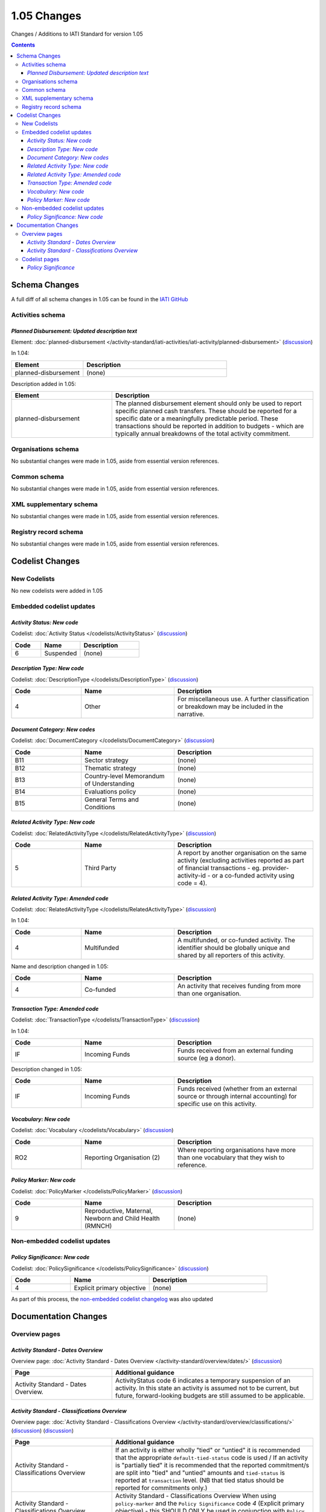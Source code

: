 1.05 Changes
^^^^^^^^^^^^

Changes / Additions to IATI Standard for version 1.05

.. contents::

Schema Changes
==============
A full diff of all schema changes in 1.05 can be found in the `IATI GitHub <https://github.com/IATI/IATI-Schemas/compare/version-1.04...version-1.05#files_bucket>`__

.. _1_05_activities_schema_changes:

Activities schema
-----------------
*Planned Disbursement: Updated description text*
````````````````````````````````````````````````
Element: :doc:`planned-disbursement </activity-standard/iati-activities/iati-activity/planned-disbursement>` (`discussion  <http://support.iatistandard.org/entries/50424779-Add-a-description-in-the-schema-to-planned-disbursement-element>`__)

In 1.04:
 
.. list-table::
   :widths: 15 30
   :header-rows: 1

   * - Element
     - Description
   * - planned-disbursement
     - (none)

Description added in 1.05:

.. list-table:: 
   :widths: 20 40
   :header-rows: 1

   * - Element
     - Description
   * - planned-disbursement
     - The planned disbursement element should only be used to report specific planned cash transfers. These should be reported for a specific date or a meaningfully predictable period. These transactions should be reported in addition to budgets - which are typically annual breakdowns of the total activity commitment.

Organisations schema
--------------------
No substantial changes were made in 1.05, aside from essential version references.

Common schema
-------------
No substantial changes were made in 1.05, aside from essential version references.

XML supplementary schema
------------------------
No substantial changes were made in 1.05, aside from essential version references.

Registry record schema
----------------------
No substantial changes were made in 1.05, aside from essential version references.


Codelist Changes
================

New Codelists
-------------
No new codelists were added in 1.05


Embedded codelist updates
-------------------------

*Activity Status: New code*
```````````````````````````
Codelist: :doc:`Activity Status </codelists/ActivityStatus>` 
(`discussion <http://support.iatistandard.org/entries/43247528-Activity-Status-Suspended->`__)

.. list-table::
   :widths: 15 20 30
   :header-rows: 1

   * - Code
     - Name
     - Description
   * - 6
     - Suspended
     - (none)

*Description Type: New code*
````````````````````````````
Codelist: :doc:`DescriptionType </codelists/DescriptionType>` 
(`discussion <http://support.iatistandard.org/entries/22922878-Description-type-extend-the-codelist>`__)

.. list-table::
   :widths: 15 20 30
   :header-rows: 1

   * - Code
     - Name
     - Description
   * - 4
     - Other
     - For miscellaneous use. A further classification or breakdown may be included in the narrative.

*Document Category: New codes*
``````````````````````````````
Codelist:  :doc:`DocumentCategory </codelists/DocumentCategory>` 
(`discussion <http://support.iatistandard.org/entries/86661313-Document-Types->`__)

.. list-table::
   :widths: 15 20 30
   :header-rows: 1

   * - Code
     - Name
     - Description
   * - B11
     - Sector strategy
     - (none)
   * - B12
     - Thematic strategy
     - (none)
   * - B13
     - Country-level Memorandum of Understanding
     - (none)
   * - B14
     - Evaluations policy
     - (none)
   * - B15
     - General Terms and Conditions
     - (none)     


*Related Activity Type: New code*
`````````````````````````````````  
Codelist: :doc:`RelatedActivityType </codelists/RelatedActivityType>` 
(`discussion <http://support.iatistandard.org/entries/54201556-related-activity-new-code>`__)

.. list-table::
   :widths: 15 20 30
   :header-rows: 1

   * - Code
     - Name
     - Description
   * - 5
     - Third Party
     - A report by another organisation on the same activity (excluding activities reported as part of financial transactions - eg. provider-activity-id - or a co-funded activity using code = 4).

*Related Activity Type: Amended code*
`````````````````````````````````````
Codelist: :doc:`RelatedActivityType </codelists/RelatedActivityType>` 
(`discussion <http://support.iatistandard.org/entries/54201556-related-activity-new-code>`__)

In 1.04:

.. list-table::
   :widths: 15 20 30
   :header-rows: 1

   * - Code
     - Name
     - Description
   * - 4
     - Multifunded
     - A multifunded, or co-funded activity. The identifier should be globally unique and shared by all reporters of this activity.

Name and description changed in 1.05:

.. list-table::
   :widths: 15 20 30
   :header-rows: 1

   * - Code
     - Name
     - Description
   * - 4
     - Co-funded
     - An activity that receives funding from more than one organisation.

*Transaction Type: Amended code*
````````````````````````````````
Codelist: :doc:`TransactionType </codelists/TransactionType>` 
(`discussion <http://support.iatistandard.org/entries/50777388-Description-For-Transcation-Type-Incoming-Funds-Is-Incorrect>`__)

In 1.04:

.. list-table::
   :widths: 15 20 30
   :header-rows: 1

   * - Code
     - Name
     - Description
   * - IF
     - Incoming Funds
     - Funds received from an external funding source (eg a donor).
     
Description changed in 1.05:

.. list-table::
   :widths: 15 20 30
   :header-rows: 1

   * - Code
     - Name
     - Description
   * - IF
     - Incoming Funds
     - Funds received (whether from an external source or through internal accounting) for specific use on this activity.
               
*Vocabulary: New code*
``````````````````````
Codelist: :doc:`Vocabulary </codelists/Vocabulary>` 
(`discussion <http://support.iatistandard.org/entries/22916773>`__)

.. list-table::
   :widths: 15 20 30
   :header-rows: 1

   * - Code
     - Name
     - Description
   * - RO2
     - Reporting Organisation (2)	
     - Where reporting organisations have more than one vocabulary that they wish to reference.
     
     
*Policy Marker: New code*
`````````````````````````
Codelist: :doc:`PolicyMarker </codelists/PolicyMarker>` (`discussion <http://support.iatistandard.org/entries/52320903-New-Policy-Markers-Significance-Codes>`__)

.. list-table::
   :widths: 15 20 30
   :header-rows: 1

   * - Code
     - Name
     - Description
   * - 9
     - Reproductive, Maternal, Newborn and Child Health (RMNCH)
     - (none)

Non-embedded codelist updates
-----------------------------

*Policy Significance: New code*
```````````````````````````````
Codelist: :doc:`PolicySignificance </codelists/PolicySignificance>` (`discussion <http://support.iatistandard.org/entries/52320903-New-Policy-Markers-Significance-Codes>`__)

.. list-table::
   :widths: 15 20 30
   :header-rows: 1

   * - Code
     - Name
     - Description
   * - 4
     - Explicit primary objective
     - (none)

As part of this process, the `non-embedded codelist changelog <upgrades/nonembedded-codelist-changelog>`__ was also updated

Documentation Changes
=====================

Overview pages
--------------

*Activity Standard - Dates Overview*
````````````````````````````````````
Overview page: :doc:`Activity Standard - Dates Overview </activity-standard/overview/dates/>` (`discussion <http://support.iatistandard.org/entries/43247528-Activity-Status-Suspended->`__)

.. list-table::
   :widths: 20 40
   :header-rows: 1

   * - Page
     - Additional guidance 
   * - Activity Standard - Dates Overview.	 
     - ActivityStatus code 6 indicates a temporary suspension of an activity. In this state an activity is assumed not to be current, but future, forward-looking budgets are still assumed to be applicable.
     
*Activity Standard - Classifications Overview*
``````````````````````````````````````````````    
Overview page: :doc:`Activity Standard - Classifications Overview </activity-standard/overview/classifications/>` (`discussion <http://support.iatistandard.org/entries/55170393-Tied-and-partially-tied-values>`__) (`discussion <http://support.iatistandard.org/entries/52320903-New-Policy-Markers-Significance-Codes>`__)

.. list-table::
   :widths: 20 40
   :header-rows: 1

   * - Page
     - Additional guidance 
   * - Activity Standard - Classifications Overview	 
     - If an activity is either wholly "tied" or "untied" it is recommended that the appropriate ``default-tied-status`` code is used / If an activity is "partially tied" it is recommended that the reported commitment/s are split into "tied" and "untied" amounts and ``tied-status`` is reported at ``transaction`` level. (NB that tied status should be reported for commitments only.)
   * - Activity Standard - Classifications Overview	 
     - Activity Standard - Classifications Overview  When using ``policy-marker`` and the ``Policy Significance`` code *4* (Explicit primary objective) - this SHOULD ONLY be used in conjunction with ``Policy Marker`` code *9* (Reproductive, Maternal, Newborn and Child Health) 

Codelist pages
--------------     

*Policy Significance*
`````````````````````
Codelist: :doc:`PolicySignificance </codelists/PolicySignificance>` (`discussion <http://support.iatistandard.org/entries/52320903-New-Policy-Markers-Significance-Codes>`__)

.. list-table::
   :widths: 20 40
   :header-rows: 1

   * - Page
     - Additional guidance 
   * - Policy Significance codelist 
     - Policy Significance code = 4 (Explicit primary objective) SHOULD ONLY be used in conjunction with :doc:`Policy Marker </codelists/PolicyMarker/>` code = 9 (Reproductive, Maternal, Newborn and Child Health)
